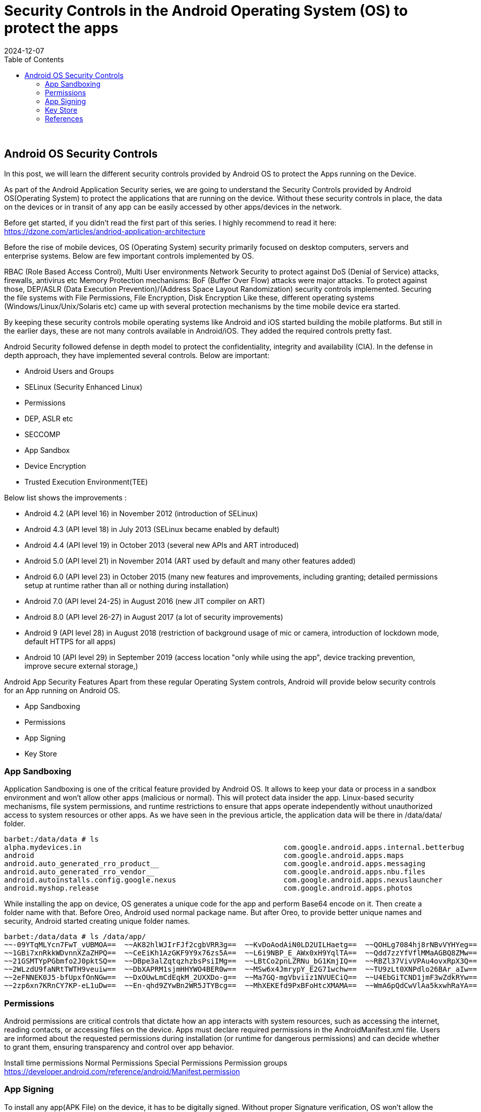 = Security Controls in the Android Operating System (OS) to protect the apps
:imagesdir: /assets/images/posts/AndroidAppArch
:page-excerpt: This is series of articles about Android Application Security !!!! 
:page-tags: [Android, Security, Series]
:revdate: 2024-12-07
//:page-published: false
:toc: auto

++++
<br>
++++

== Android OS Security Controls

In this post, we will learn the different security controls provided by Android OS to protect the Apps running on the Device. 

As part of the Android Application Security series, we are going to understand the Security Controls provided by Android OS(Operating System) to protect the applications that are running on the device. Without these security controls in place, the data on the devices or in transit of any app can be easily accessed by other apps/devices in the network. 

Before get started, if you didn't read the first part of this series. I highly recommend to read it here: https://dzone.com/articles/andriod-application-architecture

Before the rise of mobile devices, OS (Operating System) security primarily focused on desktop computers, servers and enterprise systems. Below are few important controls implemented by OS. 

RBAC (Role Based Access Control), Multi User environments
Network Security to protect against DoS (Denial of Service) attacks, firewalls, antivirus etc
Memory Protection mechanisms: BoF (Buffer Over Flow) attacks were major attacks. To protect against those, DEP/ASLR (Data Execution Prevention)/(Address Space Layout Randomization) security controls implemented.
Securing the file systems with File Permissions, File Encryption, Disk Encryption
Like these, different operating systems (Windows/Linux/Unix/Solaris etc) came up with several protection mechanisms by the time mobile device era started. 

By keeping these security controls mobile operating systems like Android and iOS started building the mobile platforms. But still in the earlier days, these are not many controls available in Android/iOS. They added the required controls pretty fast. 

Android Security followed defense in depth model to protect the confidentiality, integrity and availability (CIA). In the defense in depth approach, they have implemented several controls. Below are important:

* Android Users and Groups
* SELinux (Security Enhanced Linux)
* Permissions
* DEP, ASLR etc
* SECCOMP
* App Sandbox
* Device Encryption
* Trusted Execution Environment(TEE)


Below list shows the improvements :

* Android 4.2 (API level 16) in November 2012 (introduction of SELinux)
* Android 4.3 (API level 18) in July 2013 (SELinux became enabled by default)
* Android 4.4 (API level 19) in October 2013 (several new APIs and ART introduced)
* Android 5.0 (API level 21) in November 2014 (ART used by default and many other features added)
* Android 6.0 (API level 23) in October 2015 (many new features and improvements, including granting; detailed permissions setup at runtime rather than all or nothing during installation)
* Android 7.0 (API level 24-25) in August 2016 (new JIT compiler on ART)
* Android 8.0 (API level 26-27) in August 2017 (a lot of security improvements)
* Android 9 (API level 28) in August 2018 (restriction of background usage of mic or camera, introduction of lockdown mode, default HTTPS for all apps)
* Android 10 (API level 29) in September 2019 (access location "only while using the app", device tracking prevention, improve secure external storage,)

Android App Security Features
Apart from these regular Operating System controls, Android will provide below security controls for an App running on Android OS. 

* App Sandboxing
* Permissions
* App Signing
* Key Store


=== App Sandboxing

Application Sandboxing is one of the critical feature provided by Android OS. It allows to keep your data or process in a sandbox environment and won't allow other apps (malicious or normal). This will protect data insider the app. Linux-based security mechanisms, file system permissions, and runtime restrictions to ensure that apps operate independently without unauthorized access to system resources or other apps. As we have seen in the previous article, the application data will be there in /data/data/ folder.

[sourec,bash]
---- 
barbet:/data/data # ls
alpha.mydevices.in                                               com.google.android.apps.internal.betterbug
android                                                          com.google.android.apps.maps
android.auto_generated_rro_product__                             com.google.android.apps.messaging
android.auto_generated_rro_vendor__                              com.google.android.apps.nbu.files
android.autoinstalls.config.google.nexus                         com.google.android.apps.nexuslauncher
android.myshop.release                                           com.google.android.apps.photos
----

While installing the app on device, OS generates a unique code for the app and perform Base64 encode on it. Then create a folder name with that. Before Oreo, Android used normal package name. But after Oreo, to provide better unique names and security, Android started creating unique folder names. 

[sourec,bash]
---- 
barbet:/data/data # ls /data/app/
~~-09YTqMLYcn7FwT_vUBMOA==  ~~AK82hlWJIrFJf2cgbVRR3g==  ~~KvDoAodAiN0LD2UILHaetg==  ~~QOHLg7084hj8rNBvVYHYeg==  ~~gndAwbGNwp0mzMUTP556Sg==  ~~uoiS3mnMS4L3QfsR0uwqPA==
~~1GBi7xnRkkWDvnnXZaZHPQ==  ~~CeEiKh1AzGKF9Y9x76zs5A==  ~~L6i9NBP_E_AWx0xH9YqlTA==  ~~Qdd7zzYfVflMMaAGBQ8ZMw==  ~~hfTx_FzGJ_VJ0ixIGudCZg==  ~~vD_rgwS55aJpet3R2BZmPw==
~~21GSMTYpPGbmfo2J0pktSQ==  ~~DBpe3alZqtqzhzbsPsiIMg==  ~~LBtCo2pnLZRNu_bG1KmjIQ==  ~~RBZl37VivVPAu4ovxRpX3Q==  ~~j4XtEDAErb_X2lAXlXgHvA==  ~~vM80pt2jacKCCUjiKCh9UA==
~~2WLzdU9faNRtTWTH9veuiw==  ~~DbXAPRM1sjmHHYWO4BER0w==  ~~MSw6x4JmrypY_E2G71wchw==  ~~TU9zLt0XNPdlo26BAr_aIw==  ~~jMmQ6FtaqWQ_HmLd85T_pQ==  ~~vqp1MM_cfzUyOEucWflhDg==
~~2eFNNEK0J5-bfUpxfOnNGw==  ~~DxOUwLmCdEqkM_2UXXDo-g==  ~~Ma7GQ-mgVbviiz1NVUECiQ==  ~~U4EbGiTCND1jmF3wZdkRYw==  ~~j_HCTKzJrbJ7OVjNxm45Dw==  ~~vvRXqZtaVpDagq6KtxMXQg==
~~2zp6xn7KRnCY7KP-eL1uDw==  ~~En-qhd9ZYwBn2WR5JTYBcg==  ~~MhXEKEfd9PxBFoHtcXMAMA==  ~~WmA6pQdCwVlAa5kxwhRaYA==  ~~kAhQi7P28dfkIgqlK8Ytmw==  ~~wTH3BJqtk3T8SePQmQw3Zg==
----

=== Permissions
Android permissions are critical controls that dictate how an app interacts with system resources, such as accessing the internet, reading contacts, or accessing files on the device. Apps must declare required permissions in the AndroidManifest.xml file. Users are informed about the requested permissions during installation (or runtime for dangerous permissions) and can decide whether to grant them, ensuring transparency and control over app behavior.

Install time permissions
Normal Permissions
Special Permissions
Permission groups
https://developer.android.com/reference/android/Manifest.permission

=== App Signing
To install any app(APK File) on the device, it has to be digitally signed. Without proper Signature verification, OS won't allow the installation. This helps the user to see authenticity of the developer/organization. 

=== Key Store
A Keystore in Android is a secure container used to store cryptographic keys and certificates. It plays a vital role in app signing, securing sensitive data, and enabling cryptographic operations like encryption, decryption, and authentication.

We can see how these controls helps the Android Applications to protect from malicious apps in the upcoming posts.

=== References
https://dzone.com/articles/andriod-application-architecture
https://en.wikibooks.org/wiki/Evolution_of_Operating_Systems_Designs/Security:_capabilities
https://mas.owasp.org/MASTG/0x05a-Platform-Overview/#communication-with-the-operating-system
https://source.android.com/docs/security/features
https://source.android.com/docs/security/app-sandbox
https://developer.android.com/guide/topics/permissions/overview
https://source.android.com/docs/security/features/apksigning
